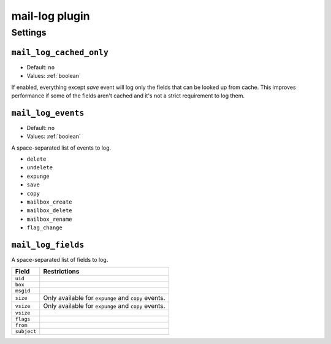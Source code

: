 .. _plugin-mail-log:

===============
mail-log plugin
===============

.. seealso:: See :ref:`mail_log_plugin` for configuration information.

Settings
========

.. _plugin-mail-log-setting_mail_log_cached_only:

``mail_log_cached_only``
------------------------

.. versionadded:: v2.2.28

- Default: ``no``
- Values:  :ref:`boolean`

If enabled, everything except `save` event will log only the fields that can
be looked up from cache. This improves performance if some of the fields
aren't cached and it's not a strict requirement to log them.


.. _plugin-mail-log-setting_mail_log_events:

``mail_log_events``
-------------------

- Default: ``no``
- Values:  :ref:`boolean`

A space-separated list of events to log.

* ``delete``
* ``undelete``
* ``expunge``
* ``save``
* ``copy``
* ``mailbox_create``
* ``mailbox_delete``
* ``mailbox_rename``
* ``flag_change``


.. _plugin-mail-log-setting_mail_log_fields:

``mail_log_fields``
-------------------

A space-separated list of fields to log.

============ ===================================================
Field        Restrictions
============ ===================================================
``uid``
``box``
``msgid``
``size``     Only available for ``expunge`` and ``copy`` events.
``vsize``    Only available for ``expunge`` and ``copy`` events.
``vsize``
``flags``
``from``
``subject``
============ ===================================================
